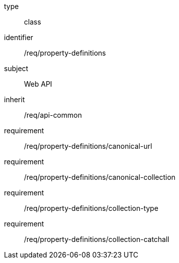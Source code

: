 [requirement,model=ogc]
====
[%metadata]
type:: class
identifier:: /req/property-definitions
subject:: Web API
inherit:: /req/api-common
requirement:: /req/property-definitions/canonical-url
requirement:: /req/property-definitions/canonical-collection
requirement:: /req/property-definitions/collection-type
requirement:: /req/property-definitions/collection-catchall
====